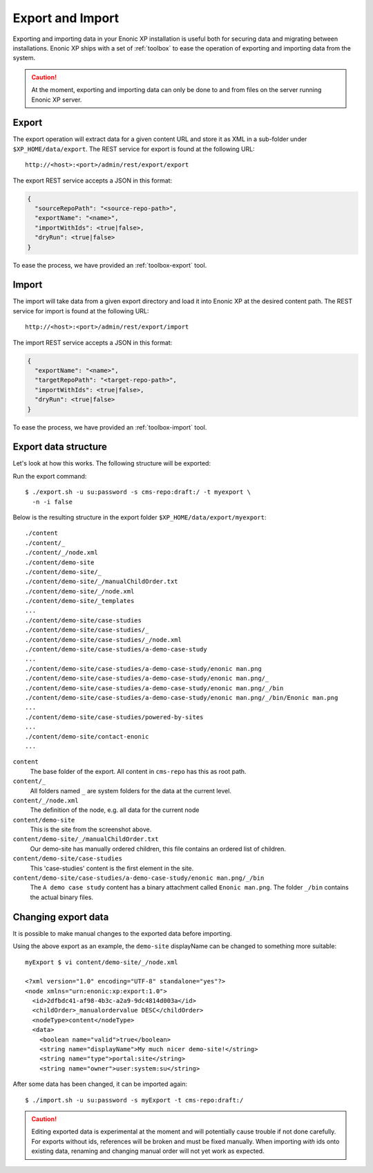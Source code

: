 .. _operations-export:

Export and Import
=================

Exporting and importing data in your Enonic XP installation is useful both for securing data and migrating between installations.
Enonic XP ships with a set of :ref:`toolbox` to ease the operation of exporting and importing data from the system.

.. CAUTION::

  At the moment, exporting and importing data can only be done to and from files on the
  server running Enonic XP server.


Export
------

The export operation will extract data for a given content URL and store it as XML
in a sub-folder under ``$XP_HOME/data/export``.
The REST service for export is found at the following URL::

  http://<host>:<port>/admin/rest/export/export

The export REST service accepts a JSON in this format:

.. code-block:: json

  {
    "sourceRepoPath": "<source-repo-path>",
    "exportName": "<name>",
    "importWithIds": <true|false>,
    "dryRun": <true|false>
  }

To ease the process, we have provided an :ref:`toolbox-export` tool.


Import
------

The import will take data from a given export directory and load it into Enonic XP at the
desired content path. The REST service for import is found at the following URL::

  http://<host>:<port>/admin/rest/export/import

The import REST service accepts a JSON in this format:

.. code-block:: json

  {
    "exportName": "<name>",
    "targetRepoPath": "<target-repo-path>",
    "importWithIds": <true|false>,
    "dryRun": <true|false>
  }

To ease the process, we have provided an :ref:`toolbox-import` tool.


Export data structure
---------------------

Let's look at how this works. The following structure will be exported:

.. image:: images/export-source.png

Run the export command::

  $ ./export.sh -u su:password -s cms-repo:draft:/ -t myexport \
    -n -i false

Below is the resulting structure in the export folder ``$XP_HOME/data/export/myexport``::

  ./content
  ./content/_
  ./content/_/node.xml
  ./content/demo-site
  ./content/demo-site/_
  ./content/demo-site/_/manualChildOrder.txt
  ./content/demo-site/_/node.xml
  ./content/demo-site/_templates
  ...
  ./content/demo-site/case-studies
  ./content/demo-site/case-studies/_
  ./content/demo-site/case-studies/_/node.xml
  ./content/demo-site/case-studies/a-demo-case-study
  ...
  ./content/demo-site/case-studies/a-demo-case-study/enonic man.png
  ./content/demo-site/case-studies/a-demo-case-study/enonic man.png/_
  ./content/demo-site/case-studies/a-demo-case-study/enonic man.png/_/bin
  ./content/demo-site/case-studies/a-demo-case-study/enonic man.png/_/bin/Enonic man.png
  ...
  ./content/demo-site/case-studies/powered-by-sites
  ...
  ./content/demo-site/contact-enonic
  ...

``content``
  The base folder of the export. All content in ``cms-repo``
  has this as root path.

``content/_``
  All folders named ``_`` are system folders for the data at the
  current level.

``content/_/node.xml``
  The definition of the node, e.g. all data for the current node

``content/demo-site``
  This is the site from the screenshot above.

``content/demo-site/_/manualChildOrder.txt``
  Our demo-site has manually ordered children, this file contains an
  ordered list of children.

``content/demo-site/case-studies``
  This 'case-studies' content is the first element in the site.

``content/demo-site/case-studies/a-demo-case-study/enonic man.png/_/bin``
  The ``A demo case study`` content has a binary attachment called
  ``Enonic man.png``. The folder ``_/bin`` contains the actual binary files.


Changing export data
--------------------

It is possible to make manual changes to the exported data before importing.

Using the above export as an example, the ``demo-site`` displayName can be changed to something more suitable::

  myExport $ vi content/demo-site/_/node.xml

  <?xml version="1.0" encoding="UTF-8" standalone="yes"?>
  <node xmlns="urn:enonic:xp:export:1.0">
    <id>2dfbdc41-af98-4b3c-a2a9-9dc4814d003a</id>
    <childOrder>_manualordervalue DESC</childOrder>
    <nodeType>content</nodeType>
    <data>
      <boolean name="valid">true</boolean>
      <string name="displayName">My much nicer demo-site!</string>
      <string name="type">portal:site</string>
      <string name="owner">user:system:su</string>

After some data has been changed, it can be imported again::

  $ ./import.sh -u su:password -s myExport -t cms-repo:draft:/

.. image:: images/import-result.png

.. CAUTION::

  Editing exported data is experimental at the moment and will potentially cause trouble if not
  done carefully. For exports without ids, references will be broken and must be fixed manually. When
  importing *with* ids onto existing data, renaming and changing manual order will not yet
  work as expected.
